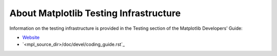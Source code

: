 About Matplotlib Testing Infrastructure
---------------------------------------

Information on the testing infrastructure is provided in
the Testing section of the Matplotlib Developers’ Guide:

- `Website <https://matplotlib.org/devdocs/devel/testing.html>`_
- `<mpl_source_dir>/doc/devel/coding_guide.rst`_

